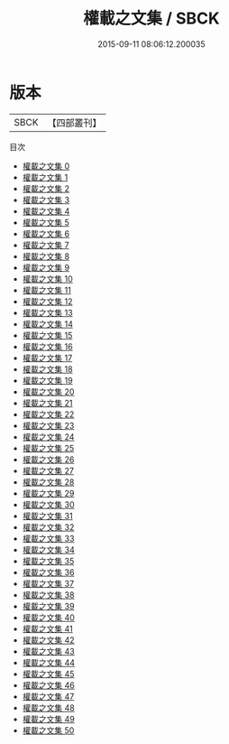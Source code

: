 #+TITLE: 權載之文集 / SBCK

#+DATE: 2015-09-11 08:06:12.200035
* 版本
 |      SBCK|【四部叢刊】  |
目次
 - [[file:KR4c0041_000.txt][權載之文集 0]]
 - [[file:KR4c0041_001.txt][權載之文集 1]]
 - [[file:KR4c0041_002.txt][權載之文集 2]]
 - [[file:KR4c0041_003.txt][權載之文集 3]]
 - [[file:KR4c0041_004.txt][權載之文集 4]]
 - [[file:KR4c0041_005.txt][權載之文集 5]]
 - [[file:KR4c0041_006.txt][權載之文集 6]]
 - [[file:KR4c0041_007.txt][權載之文集 7]]
 - [[file:KR4c0041_008.txt][權載之文集 8]]
 - [[file:KR4c0041_009.txt][權載之文集 9]]
 - [[file:KR4c0041_010.txt][權載之文集 10]]
 - [[file:KR4c0041_011.txt][權載之文集 11]]
 - [[file:KR4c0041_012.txt][權載之文集 12]]
 - [[file:KR4c0041_013.txt][權載之文集 13]]
 - [[file:KR4c0041_014.txt][權載之文集 14]]
 - [[file:KR4c0041_015.txt][權載之文集 15]]
 - [[file:KR4c0041_016.txt][權載之文集 16]]
 - [[file:KR4c0041_017.txt][權載之文集 17]]
 - [[file:KR4c0041_018.txt][權載之文集 18]]
 - [[file:KR4c0041_019.txt][權載之文集 19]]
 - [[file:KR4c0041_020.txt][權載之文集 20]]
 - [[file:KR4c0041_021.txt][權載之文集 21]]
 - [[file:KR4c0041_022.txt][權載之文集 22]]
 - [[file:KR4c0041_023.txt][權載之文集 23]]
 - [[file:KR4c0041_024.txt][權載之文集 24]]
 - [[file:KR4c0041_025.txt][權載之文集 25]]
 - [[file:KR4c0041_026.txt][權載之文集 26]]
 - [[file:KR4c0041_027.txt][權載之文集 27]]
 - [[file:KR4c0041_028.txt][權載之文集 28]]
 - [[file:KR4c0041_029.txt][權載之文集 29]]
 - [[file:KR4c0041_030.txt][權載之文集 30]]
 - [[file:KR4c0041_031.txt][權載之文集 31]]
 - [[file:KR4c0041_032.txt][權載之文集 32]]
 - [[file:KR4c0041_033.txt][權載之文集 33]]
 - [[file:KR4c0041_034.txt][權載之文集 34]]
 - [[file:KR4c0041_035.txt][權載之文集 35]]
 - [[file:KR4c0041_036.txt][權載之文集 36]]
 - [[file:KR4c0041_037.txt][權載之文集 37]]
 - [[file:KR4c0041_038.txt][權載之文集 38]]
 - [[file:KR4c0041_039.txt][權載之文集 39]]
 - [[file:KR4c0041_040.txt][權載之文集 40]]
 - [[file:KR4c0041_041.txt][權載之文集 41]]
 - [[file:KR4c0041_042.txt][權載之文集 42]]
 - [[file:KR4c0041_043.txt][權載之文集 43]]
 - [[file:KR4c0041_044.txt][權載之文集 44]]
 - [[file:KR4c0041_045.txt][權載之文集 45]]
 - [[file:KR4c0041_046.txt][權載之文集 46]]
 - [[file:KR4c0041_047.txt][權載之文集 47]]
 - [[file:KR4c0041_048.txt][權載之文集 48]]
 - [[file:KR4c0041_049.txt][權載之文集 49]]
 - [[file:KR4c0041_050.txt][權載之文集 50]]
